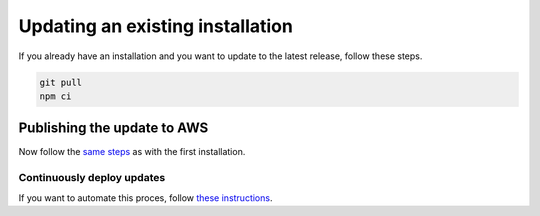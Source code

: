 ================================================================================
Updating an existing installation
================================================================================

If you already have an installation and you want to update to the latest
release, follow these steps.

.. code-block:: bash

    git pull
    npm ci

Publishing the update to AWS
================================================================================

Now follow the `same steps <./AWS.html>`_ as with the first installation.

Continuously deploy updates
--------------------------------------------------------------------------------

If you want to automate this proces, follow
`these instructions <../aws/ContinuousDeployment.html>`_.
